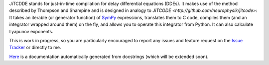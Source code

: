 JiTCDDE stands for just-in-time compilation for delay differential equations (DDEs). It makes use of the method described by Thompson and Shampine and is designed in analogy to `JiTCODE <http://github.com/neurophysik/jitcode>`:
It takes an iterable (or generator function) of `SymPy <http://www.sympy.org/>`_ expressions, translates them to C code, compiles them (and an integrator wrapped around them) on the fly, and allows you to operate this integrator from Python. It can also calculate Lyapunov exponents.

This is work in progress, so you are particularly encouraged to report any issues and feature request on the `Issue Tracker <http://github.com/neurophysik/jitcdde/issues>`_ or directly to me.

`Here <http://jitcdde.readthedocs.io>`_ is a documentation automatically generated from docstrings (which will be extended soon).

